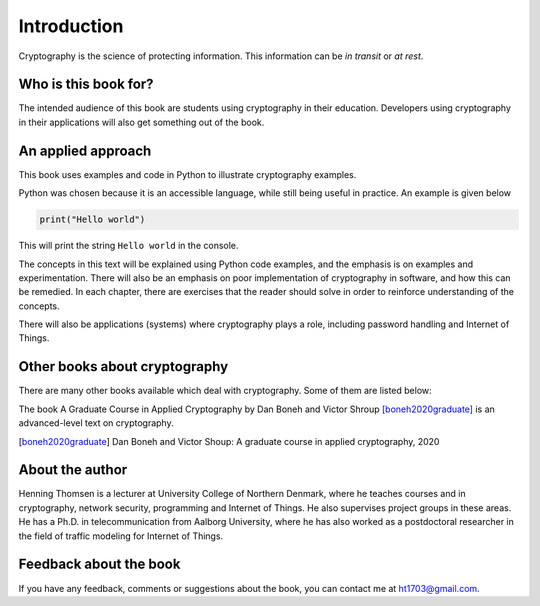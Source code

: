 .. Introduction on cryptography, motivation, alternative approaches

************
Introduction
************

Cryptography is the science of protecting information. 
This information can be *in transit* or *at rest*.

Who is this book for?
=====================
The intended audience of this book are students using cryptography in their education. Developers using 
cryptography in their applications will also get something out of the book.


An applied approach
=====================

This book uses examples and code in Python to illustrate cryptography examples. 

Python was chosen because it is an accessible language, while still being useful in practice. An example is given below

.. code:: python

    print("Hello world")

This will print the string ``Hello world`` in the console.

The concepts in this text will be explained using Python code examples, and the emphasis is on examples and experimentation. 
There will also be an emphasis on poor implementation of cryptography in software, and how this can be remedied. In each chapter, 
there are exercises that the reader should solve in order to reinforce understanding of the concepts.

There will also be applications (systems) where cryptography plays a role, including password handling and Internet of Things.

Other books about cryptography
==============================

There are many other books available which deal with cryptography. Some of them are listed below:

The book A Graduate Course in Applied Cryptography by Dan Boneh and Victor Shroup [boneh2020graduate]_ 
is an advanced-level text on cryptography.

.. [boneh2020graduate] Dan Boneh and Victor Shoup: A graduate course in applied cryptography, 2020

About the author
================

Henning Thomsen is a lecturer at University College of Northern Denmark, where he teaches courses and 
in cryptography, network security, programming and Internet of Things. He also supervises project groups 
in these areas. He has a Ph.D. in telecommunication from Aalborg University, where he has also worked as 
a postdoctoral researcher in the field of traffic modeling for Internet of Things. 

Feedback about the book
=======================

If you have any feedback, comments or suggestions about the book, you can contact me at ht1703@gmail.com.